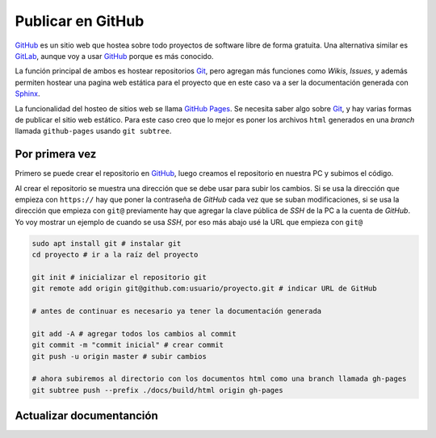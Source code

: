 Publicar en GitHub
==================

`GitHub`_ es un sitio web que hostea sobre todo proyectos de software libre de
forma gratuita. Una alternativa similar es `GitLab`_, aunque voy a usar
`GitHub`_ porque es más conocido.

La función principal de ambos es hostear repositorios `Git`_, pero agregan más
funciones como *Wikis*, *Issues*, y además permiten hostear una pagina web
estática para el proyecto que en este caso va a ser la documentación generada
con `Sphinx`_.

La funcionalidad del hosteo de sitios web se llama `GitHub Pages`_. Se necesita
saber algo sobre `Git`_, y hay varias formas de publicar el sitio web estático.
Para este caso creo que lo mejor es poner los archivos ``html`` generados en una
*branch* llamada ``github-pages`` usando ``git subtree``.

Por primera vez
---------------

Primero se puede crear el repositorio en `GitHub`_, luego creamos el repositorio
en nuestra PC y subimos el código.

Al crear el repositorio se muestra una dirección que se debe usar para subir los
cambios. Si se usa la dirección que empieza con ``https://`` hay que poner la
contraseña de *GitHub* cada vez que se suban modificaciones, si se usa la
dirección que empieza con ``git@`` previamente hay que agregar la clave
pública de *SSH* de la PC a la cuenta de *GitHub*. Yo voy mostrar un ejemplo de
cuando se usa *SSH*, por eso más abajo usé la URL que empieza con ``git@``

.. code:: sh

    sudo apt install git # instalar git
    cd proyecto # ir a la raíz del proyecto

    git init # inicializar el repositorio git
    git remote add origin git@github.com:usuario/proyecto.git # indicar URL de GitHub

    # antes de continuar es necesario ya tener la documentación generada

    git add -A # agregar todos los cambios al commit
    git commit -m "commit inicial" # crear commit
    git push -u origin master # subir cambios

    # ahora subiremos al directorio con los documentos html como una branch llamada gh-pages
    git subtree push --prefix ./docs/build/html origin gh-pages 




Actualizar documentanción
-------------------------

.. _GitHub: https://github.com/
.. _GitLab: https://gitlab.com/
.. _Sphinx: http://www.sphinx-doc.org/en/stable/
.. _Git: https://git-scm.com/
.. _GitHub Pages: https://pages.github.com/
